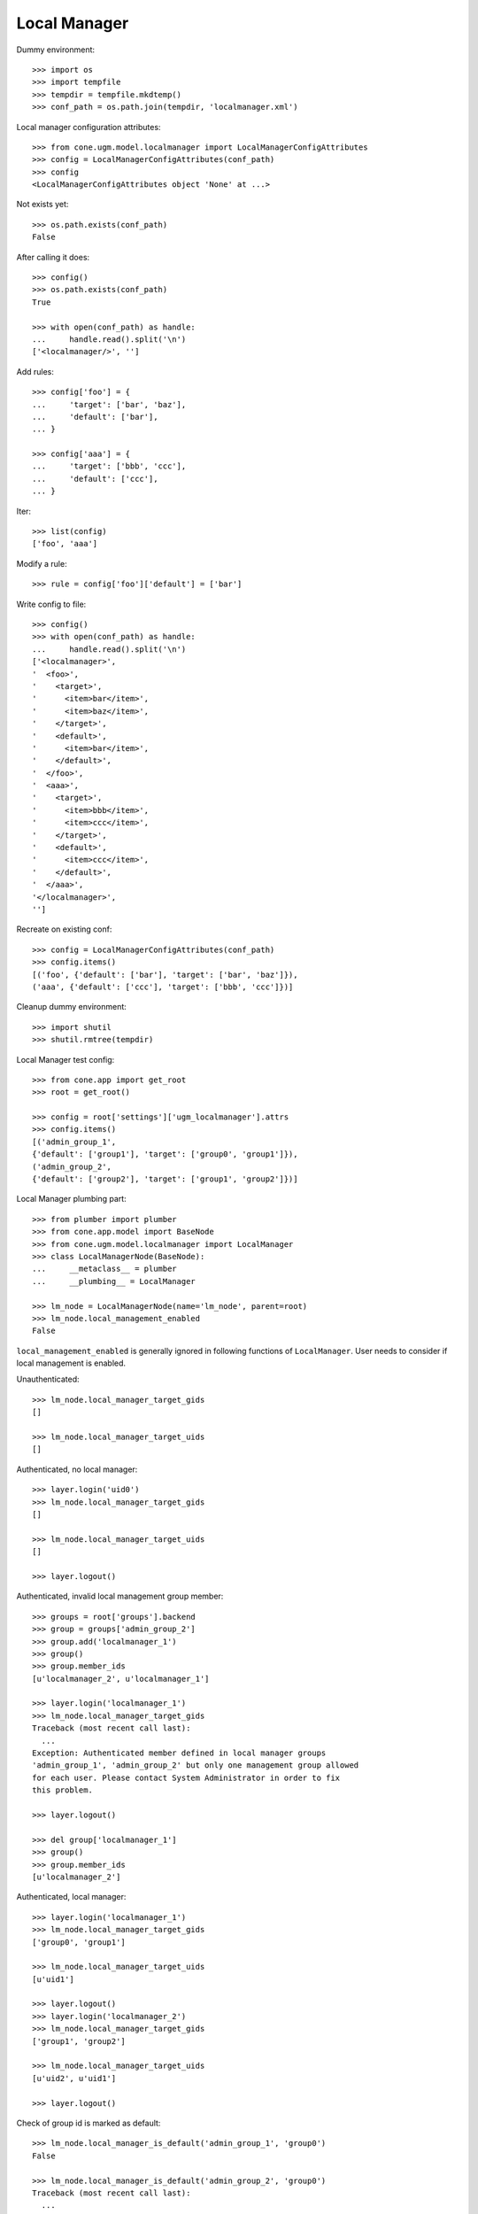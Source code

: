 Local Manager
=============

Dummy environment::

    >>> import os
    >>> import tempfile
    >>> tempdir = tempfile.mkdtemp()
    >>> conf_path = os.path.join(tempdir, 'localmanager.xml')

Local manager configuration attributes::
    
    >>> from cone.ugm.model.localmanager import LocalManagerConfigAttributes
    >>> config = LocalManagerConfigAttributes(conf_path)
    >>> config
    <LocalManagerConfigAttributes object 'None' at ...>

Not exists yet::

    >>> os.path.exists(conf_path)
    False

After calling it does::

    >>> config()
    >>> os.path.exists(conf_path)
    True
    
    >>> with open(conf_path) as handle:
    ...     handle.read().split('\n')
    ['<localmanager/>', '']

Add rules::

    >>> config['foo'] = {
    ...     'target': ['bar', 'baz'],
    ...     'default': ['bar'],
    ... }
    
    >>> config['aaa'] = {
    ...     'target': ['bbb', 'ccc'],
    ...     'default': ['ccc'],
    ... }

Iter::

    >>> list(config)
    ['foo', 'aaa']

Modify a rule::

    >>> rule = config['foo']['default'] = ['bar']

Write config to file::

    >>> config()
    >>> with open(conf_path) as handle:
    ...     handle.read().split('\n')
    ['<localmanager>', 
    '  <foo>', 
    '    <target>', 
    '      <item>bar</item>', 
    '      <item>baz</item>', 
    '    </target>', 
    '    <default>', 
    '      <item>bar</item>', 
    '    </default>', 
    '  </foo>', 
    '  <aaa>', 
    '    <target>', 
    '      <item>bbb</item>', 
    '      <item>ccc</item>', 
    '    </target>', 
    '    <default>', 
    '      <item>ccc</item>', 
    '    </default>', 
    '  </aaa>', 
    '</localmanager>', 
    '']

Recreate on existing conf::

    >>> config = LocalManagerConfigAttributes(conf_path)
    >>> config.items()
    [('foo', {'default': ['bar'], 'target': ['bar', 'baz']}), 
    ('aaa', {'default': ['ccc'], 'target': ['bbb', 'ccc']})]

Cleanup dummy environment::

    >>> import shutil
    >>> shutil.rmtree(tempdir)

Local Manager test config::

    >>> from cone.app import get_root
    >>> root = get_root()
    
    >>> config = root['settings']['ugm_localmanager'].attrs
    >>> config.items()
    [('admin_group_1', 
    {'default': ['group1'], 'target': ['group0', 'group1']}), 
    ('admin_group_2', 
    {'default': ['group2'], 'target': ['group1', 'group2']})]

Local Manager plumbing part::

    >>> from plumber import plumber
    >>> from cone.app.model import BaseNode
    >>> from cone.ugm.model.localmanager import LocalManager
    >>> class LocalManagerNode(BaseNode):
    ...     __metaclass__ = plumber
    ...     __plumbing__ = LocalManager
    
    >>> lm_node = LocalManagerNode(name='lm_node', parent=root)
    >>> lm_node.local_management_enabled
    False

``local_management_enabled`` is generally ignored in following
functions of ``LocalManager``. User needs to consider if local management is
enabled.

Unauthenticated::

    >>> lm_node.local_manager_target_gids
    []
    
    >>> lm_node.local_manager_target_uids
    []

Authenticated, no local manager::

    >>> layer.login('uid0')
    >>> lm_node.local_manager_target_gids
    []
    
    >>> lm_node.local_manager_target_uids
    []
    
    >>> layer.logout()

Authenticated, invalid local management group member::

    >>> groups = root['groups'].backend
    >>> group = groups['admin_group_2']
    >>> group.add('localmanager_1')
    >>> group()
    >>> group.member_ids
    [u'localmanager_2', u'localmanager_1']
    
    >>> layer.login('localmanager_1')
    >>> lm_node.local_manager_target_gids
    Traceback (most recent call last):
      ...
    Exception: Authenticated member defined in local manager groups 
    'admin_group_1', 'admin_group_2' but only one management group allowed 
    for each user. Please contact System Administrator in order to fix 
    this problem.
    
    >>> layer.logout()
    
    >>> del group['localmanager_1']
    >>> group()
    >>> group.member_ids
    [u'localmanager_2']

Authenticated, local manager::

    >>> layer.login('localmanager_1')
    >>> lm_node.local_manager_target_gids
    ['group0', 'group1']
    
    >>> lm_node.local_manager_target_uids
    [u'uid1']
    
    >>> layer.logout()
    >>> layer.login('localmanager_2')
    >>> lm_node.local_manager_target_gids
    ['group1', 'group2']
    
    >>> lm_node.local_manager_target_uids
    [u'uid2', u'uid1']
    
    >>> layer.logout()

Check of group id is marked as default::

    >>> lm_node.local_manager_is_default('admin_group_1', 'group0')
    False
    
    >>> lm_node.local_manager_is_default('admin_group_2', 'group0')
    Traceback (most recent call last):
      ...
    Exception: group 'group0' not managed by 'admin_group_2'
    
    >>> lm_node.local_manager_is_default('admin_group_1', 'group1')
    True
    
    >>> lm_node.local_manager_is_default('admin_group_2', 'group1')
    False
    
    >>> lm_node.local_manager_is_default('admin_group_1', 'group2')
    Traceback (most recent call last):
      ...
    Exception: group 'group2' not managed by 'admin_group_1'
    
    >>> lm_node.local_manager_is_default('admin_group_2', 'group2')
    True

Local manager ACL for users node::

    >>> users = root['users']
    >>> users.local_manager_acl
    []
    
    >>> layer.login('uid1')
    >>> users.local_manager_acl
    []
    
    >>> layer.logout()
    >>> layer.login('localmanager_1')
    >>> users.local_manager_acl
    [('Allow', u'localmanager_1', ['view', 'add', 'add_user', 'manage_membership'])]
    
    >>> layer.logout()
    
Local manager ACL for groups node::

    >>> groups = root['groups']
    >>> groups.local_manager_acl
    []
    
    >>> layer.login('uid1')
    >>> groups.local_manager_acl
    []
    
    >>> layer.logout()
    >>> layer.login('localmanager_1')
    >>> groups.local_manager_acl
    [('Allow', u'localmanager_1', ['view', 'manage_membership'])]
    
    >>> layer.logout()

Local manager ACL for group node::

    >>> group0 = groups['group0']
    >>> group1 = groups['group1']
    >>> group2 = groups['group2']
    
    >>> group0.local_manager_acl
    []
    
    >>> group1.local_manager_acl
    []
    
    >>> group2.local_manager_acl
    []
    
    >>> layer.login('uid1')
    
    >>> group0.local_manager_acl
    []
    
    >>> group1.local_manager_acl
    []
    
    >>> group2.local_manager_acl
    []
    
    >>> layer.logout()
    
    >>> layer.login('localmanager_1')
    
    >>> group0.local_manager_acl
    [('Allow', u'localmanager_1', ['view', 'manage_membership'])]
    
    >>> group1.local_manager_acl
    [('Allow', u'localmanager_1', ['view', 'manage_membership'])]
    
    >>> group2.local_manager_acl
    []
    
    >>> layer.logout()
    
    >>> layer.login('localmanager_2')
    
    >>> group0.local_manager_acl
    []
    
    >>> group1.local_manager_acl
    [('Allow', u'localmanager_2', ['view', 'manage_membership'])]
    
    >>> group2.local_manager_acl
    [('Allow', u'localmanager_2', ['view', 'manage_membership'])]
    
    >>> layer.logout()

Local manager ACL for user node::

    >>> user1 = users['uid1']
    >>> user2 = users['uid2']
    
    >>> user1.local_manager_acl
    []
    
    >>> user2.local_manager_acl
    []
    
    >>> layer.login('uid1')
    
    >>> user1.local_manager_acl
    []
    
    >>> user2.local_manager_acl
    []
    
    >>> layer.logout()
    
    >>> layer.login('localmanager_1')
    
    >>> user1.local_manager_acl
    [('Allow', u'localmanager_1', 
    ['view', 'edit', 'edit_user', 'manage_expiration', 'manage_membership'])]
    
    >>> user2.local_manager_acl
    []
    
    >>> layer.logout()
    
    >>> layer.login('localmanager_2')
    
    >>> user1.local_manager_acl
    [('Allow', u'localmanager_2', 
    ['view', 'edit', 'edit_user', 'manage_expiration', 'manage_membership'])]
    
    >>> user2.local_manager_acl
    [('Allow', u'localmanager_2', 
    ['view', 'edit', 'edit_user', 'manage_expiration', 'manage_membership'])]
    
    >>> layer.logout()
